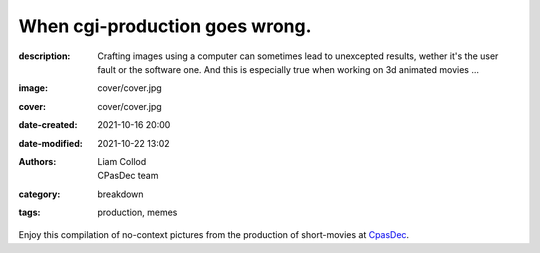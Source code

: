 When cgi-production goes wrong.
###############################

:description: Crafting images using a computer can sometimes lead to unexcepted results,
    wether it's the user fault or the software one. And this is especially true when
    working on 3d animated movies ...
:image: cover/cover.jpg
:cover: cover/cover.jpg
:date-created: 2021-10-16 20:00
:date-modified: 2021-10-22 13:02
:authors: Liam Collod, CPasDec team
:category: breakdown
:tags: production, memes

Enjoy this compilation of no-context pictures from the production of
short-movies at `CpasDec <https://liamcollod.notion.site/CPasDec-Association-4105082a881e499b9e385d84f6da933d>`_.


.. image-grid::
   :link-images:
   :loading: lazy

   ./blendshapes.png.jpg blendshapes.png
   ./Peak_Grooming.jpg Peak Grooming

   ./Crying_in_groom.jpg Crying in groom
   ./BONJOUR.jpg BONJOUR
   ./Aways_a_funny_one_to_Lookdev.jpg Aways a funny one to Lookdev

   ./He_got_too_much_ketamine.jpg He saw things ...
   ./A_famous_French_politician_....jpg A famous French politician ...
   ./Somebody_toucha_my_spaghet.jpg Somebody toucha my spaghet

   ./Merfi.jpg Merfi
   ./CHONK_UVs.jpg CHONK UVs

   ./Oh_no_I_added_to_much_-101.jpg Oh no I added to much a̵̵̢̡͉͉̟̒̾͑͆̚̕͜b̴̵̢͍̼͚̙̿̔͒̓͌͜b̸̴̡̻̘͙͙̺͑͑̀͌͠͝e̴̸̡̦͉̺̫̫͌̓̒̽͠r̸̵̡̺̟̫̦̈́̾̾̚͠͠a̴̸͙̘̦̺̙̺͊̒̔͝͝͝t̵̵͔͇̫͚̾͒̔̕͜͜͠i̵̸͔̞̪̠̝̪̐̐̕̚͝o̸̴͚͚͎͕̻͛͋̈́̚͠͝n̸̴̦͎̪̘̫̺͋̽͐̔͌͝
   ./ahhhhhhhhh.jpg ahhhhhhhhh

   ./Curvature_being_affected_by_gravity.jpg Curvature being affected by gravity
   ./She_probably_dropped_something_important.jpg She probably dropped something important

   ./Awaken_2.jpg Awaken 2
   ./Squidward_IS_pissed.jpg Squidward IS pissed

   ./Plouf.jpg Plouf
   ./Disco_flask.gif Disco flask
   ./O~O.jpg O~O

   ./Leaked_new_Gucci_dress_collection.jpg Leaked new Gucci dress collection
   ./martinunknown.jpg when you're on your 10th coffee

   ./Mrs_I_think_your_forgot_something.jpg Mrs I think your forgot something
   ./Team's_Lighter_will_remember_this_cathedral_....jpg The lighters team will remember this cathedral ...

   ./Ahh_blendshapes.jpg Ahh blendshapes
   ./Bacterias_when_you_pickup_the_dropped_food_in_less_than_5s.jpg Bacterias when you pickup the dropped food in less than 5s

   ./Why_all_men_can't_looks_like_this_-1-1-1.jpg Why can't all men looks like this ???
   ./When_the_deadline_was_yesterday.jpg When the deadline was yesterday
   ./Bababoei.jpg Bababoei

   ./ah.jpg ah
   ./Ohoh_my_animation_caught_something.jpg Ohoh my animation caught something

   ./WindowsXp_vibes.jpg WindowsXP vibes
   ./-200.jpg 0*0

   ./Blendshape_hell.jpg Blendshape hell
   ./Some_special_kind_of_leaves.jpg Some special kind of leaves
   ./Mondays_be_like.jpg Mondays be like

   ./Maya_+_Xgen.jpg Maya + Xgen
   ./He_have_ASCENDED.jpg He have ASCENDED

   ./Angary_House.jpg Angary House
   ./Next_level_of_tired.jpg Next level of tired
   ./Can_I_get_uuuuh_..._your_soul_-1.jpg Can I get uuuuh ... your soul ?

   ./romain0564654.jpg production ready
   ./Bro_I_can't_stand_being_unwrapped_anymore_…_please.jpg Bro I can't stand being unwrapped anymore … please

   ./Render_MotionBlur_in_Render_plz.jpg Render MotionBlur in Render plz
   ./Berthe_travel_to_hyperspace.jpg Berthe travel to hyperspace

   ./Hehe.jpg Hehe
   ./A_very_hairy_child.jpg A very hairy child
   ./Grandma_where_are_your_clothes_-1-1-1.jpg Grandma where are your clothes ???

   ./Checking_your_weekend_renders_be_like.jpg Checking your weekend renders be like
   ./Tired_level_max.jpg Tired level max

   ./omw2doUrMom.gif omw2doUrMom
   ./Oh_you_have_games_on_your_phone_-1-1.jpg Oh you have games on your phone ??

   ./Blendshape_from_hell.jpg Blendshape from hell
   ./Robin_got_an_upgrade.jpg Robin got an upgrade
   ./Very_Fuzzy_groom.jpg Very Fuzzy groom

   ./-5duckface-5.jpg *duckface*
   ./Your_Magical_Inquisitor.jpg Your Magical Inquisitor
   ./Ficello_le_fromage_trop_rigolo.jpg Ficello, le fromage trop rigolo

   ./Cmpositing.png.jpg Compositing.png
   ./Oh_no_my_-100_dropped.jpg Oh no my m̴͕̪̼̒́̐o̵̠̺̟̒͝o̴͎̻̺͐̽d̵̘̪͓͆͠ dropped
   ./Stoned.png.jpg Stoned.png

   ./He_can_see_your_sins.jpg He can see your sins
   ./Shrek_6_Leak.jpg Shrek 6 Leak
   ./Why_is_my_hair_flying_-1_Wish_I_knew_child_....jpg Why is my hair flying ? Wish I knew child ...

   ./The_berth-bike.jpg The berth-bike
   ./boom.gif boom

   ./CharaDesign_at_his_best.jpg CharaDesign at his best
   ./Join_church_we_have_cookies.jpg Join church we have cookies

   ./UV_mapping_except_it's_in_3D.jpg UV mapping except it's in 3D
   ./How2KillRenderTimes.jpg How2KillRenderTimes
   ./I_don't_feel_good_MrStark.jpg I don't feel good MrStark

   ./Monke_is_not_fine.jpg Monke is not fine
   ./Assassin's_Creed_vibe.jpg Assassin's Creed vibe
   ./This_guy_slap_your_girl_WYD_-1-1.jpg This guy slap your girl WYD ??

   ./awaken.png.jpg awaken.png
   ./Mitosis_be_like.jpg Mitosis be like
   ./Maya_+_Setdress_=_-33.jpg Maya + Setdress = <3

   ./Evolve_to_green.jpg Evolve to green
   ./A_ncie_boy.jpg A nice boy
   ./uggggggh.jpg uggggggh

   ./Yeeeesh.jpg Yeeeesh
   ./-5_Stare_at_you_-5_OwO.jpg * Stare at you * OwO

   ./Groom_issue_n°45636.jpg Groom issue n°45636
   ./hahaCFXFUN.gif hahaCFXFUN

   ./shrink.jpg shrink
   ./bonk.jpg bonk

   ./bottom_text.jpg bottom text

   ./-1-1-1-1.jpg ????
   ./-5satisfaction-5.jpg *satisfaction*
   ./--0116546.jpg

   ./best_poster.jpg best poster
   ./deathtrooper.jpg deathtrooper
   ./grOomfuckGroooooommmmh.jpg grOomfuckGroooooommmmh

   ./he_found_the_ketamine.jpg he found the ketamine
   ./He_broke_the_matrix.jpg He broke the matrix

   ./I_am_the_senate.jpg I am the senate
   ./Is_this_a_jojo_reference-1-1.jpg Is this a jojo reference??

   ./I_dont_even_know.jpg I dont even know
   ./I_let_you_caption_this_one.jpg I let you caption this one

   ./mamamia.jpg mamamia
   ./New_LooneyTunes_just_dropped.jpg New LooneyTunes just dropped
   ./Smooth.jpg Smooth

   ./The_crossover.jpg The crossover
   ./we_used_this_as_a_texture.jpg we used this as a texture

   ./From_child_safe_to_horror_movie.jpg From child safe to horror movie
   ./Money_in_the_bag_NOW.jpg Money in the bag NOW

   ./ThisIsFine.gif ThisIsFine
